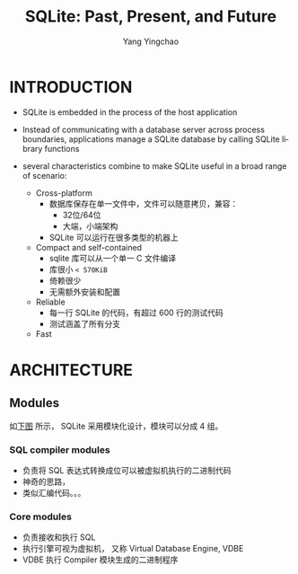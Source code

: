 :PROPERTIES:
:ID:       ab53321e-b103-47b5-bf1a-9f3483f38062
:NOTER_DOCUMENT: ../pdf/2/p3535-gaffney.pdf
:END:
#+TITLE: SQLite: Past, Present, and Future
#+AUTHOR: Yang Yingchao
#+EMAIL:  yang.yingchao@qq.com
#+OPTIONS:  ^:nil _:nil H:7 num:t toc:2 \n:nil ::t |:t -:t f:t *:t tex:t d:(HIDE) tags:not-in-toc
#+STARTUP:  align nodlcheck oddeven lognotestate 
#+SEQ_TODO: TODO(t) INPROGRESS(i) WAITING(w@) | DONE(d) CANCELED(c@)
#+TAGS:     noexport(n)
#+LANGUAGE: en
#+EXCLUDE_TAGS: noexport
#+FILETAGS: :sqlite:


* INTRODUCTION
:PROPERTIES:
:NOTER_DOCUMENT: ../pdf/2/p3535-gaffney.pdf
:NOTER_PAGE: 1
:CUSTOM_ID: h:bbf2c939-edb3-4108-bbc0-51bcd7e678b5
:END:

- SQLite is embedded in the process of the host application
- Instead of communicating with a database server across process boundaries,
  applications manage a SQLite database by calling SQLite library functions

- several characteristics combine to make SQLite useful in a broad range of scenario:
  + Cross-platform
    * 数据库保存在单一文件中，文件可以随意拷贝，兼容：
      * 32位/64位
      * 大端，小端架构
    * SQLite 可以运行在很多类型的机器上

  + Compact and self-contained
    * sqlite 库可以从一个单一 C 文件编译
    * 库很小 =< 570KiB=
    * 倚赖很少
    * 无需额外安装和配置

  + Reliable
    * 每一行 SQLite 的代码，有超过 600 行的测试代码
    * 测试涵盖了所有分支

  + Fast


* ARCHITECTURE
:PROPERTIES:
:NOTER_DOCUMENT: ../pdf/2/p3535-gaffney.pdf
:NOTER_PAGE: 3
:CUSTOM_ID: h:a745cd6c-c855-4878-9e9b-0a4ade66be1a
:END:


** Modules
:PROPERTIES:
:NOTER_DOCUMENT: ../pdf/2/p3535-gaffney.pdf
:NOTER_PAGE: 3
:CUSTOM_ID: h:b330e68c-83ff-4a06-a693-0aae09fdbfec
:END:

如[[fig:screenshot@2022-10-21_17:53:09][下图]] 所示， SQLite 采用模块化设计，模块可以分成 4 组。

#+NAME: fig:screenshot@2022-10-21_17:53:09
[[file:images/p3535-gaffney/screenshot@2022-10-21_17:53:09.png]]


*** SQL compiler modules
:PROPERTIES:
:NOTER_DOCUMENT: ../pdf/2/p3535-gaffney.pdf
:NOTER_PAGE: 3
:CUSTOM_ID: h:53047711-ae68-4caf-830b-6b072b565ff8
:END:
- 负责将 SQL 表达式转换成位可以被虚拟机执行的二进制代码
- 神奇的思路，
- 类似汇编代码。。。


*** Core modules
:PROPERTIES:
:NOTER_DOCUMENT: ../pdf/2/p3535-gaffney.pdf
:NOTER_PAGE: 3
:CUSTOM_ID: h:35e9f215-5660-44f7-85a3-a62b546bf010
:END:
- 负责接收和执行 SQL
- 执行引擎可视为虚拟机， 又称 Virtual Database Engine, VDBE
- VDBE 执行 Compiler 模块生成的二进制程序
